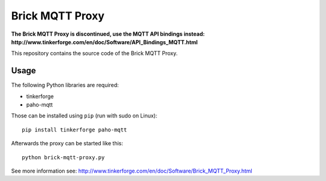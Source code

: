 Brick MQTT Proxy
================

**The Brick MQTT Proxy is discontinued, use the MQTT API bindings instead:
http://www.tinkerforge.com/en/doc/Software/API_Bindings_MQTT.html**

This repository contains the source code of the Brick MQTT Proxy.

Usage
-----

The following Python libraries are required:

* tinkerforge
* paho-mqtt

Those can be installed using ``pip`` (run with sudo on Linux)::

 pip install tinkerforge paho-mqtt

Afterwards the proxy can be started like this::

 python brick-mqtt-proxy.py

See more information see:
http://www.tinkerforge.com/en/doc/Software/Brick_MQTT_Proxy.html
